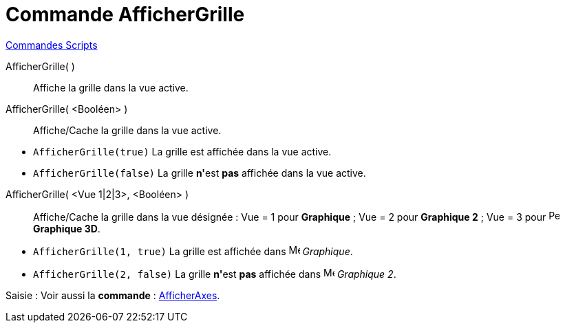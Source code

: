 = Commande AfficherGrille
:page-en: commands/ShowGrid
ifdef::env-github[:imagesdir: /fr/modules/ROOT/assets/images]

xref:commands/Commandes_Scripts.adoc[ Commandes Scripts]

AfficherGrille( )::
  Affiche la grille dans la vue active.

AfficherGrille( <Booléen> )::
  Affiche/Cache la grille dans la vue active.

[EXAMPLE]
====

* `++AfficherGrille(true)++` La grille est affichée dans la vue active.
* `++AfficherGrille(false)++` La grille **n'**est *pas* affichée dans la vue active.

====

AfficherGrille( <Vue 1|2|3>, <Booléen> )::
  Affiche/Cache la grille dans la vue désignée :
  Vue = 1 pour *Graphique* ;
  Vue = 2 pour *Graphique 2* ;
  Vue = 3 pour image:16px-Perspectives_algebra_3Dgraphics.svg.png[Perspectives algebra
  3Dgraphics.svg,width=16,height=16] *Graphique 3D*.

[EXAMPLE]
====

* `++AfficherGrille(1, true)++` La grille est affichée dans image:16px-Menu_view_graphics.svg.png[Menu view graphics.svg,width=16,height=16] _Graphique_.
* `++AfficherGrille(2, false)++` La grille **n'**est *pas* affichée dans image:16px-Menu_view_graphics2.svg.png[Menu view
graphics2.svg,width=16,height=16] _Graphique 2_.

====

[.kcode]#Saisie :# Voir aussi la *commande* : xref:/commands/AfficherAxes.adoc[AfficherAxes].
